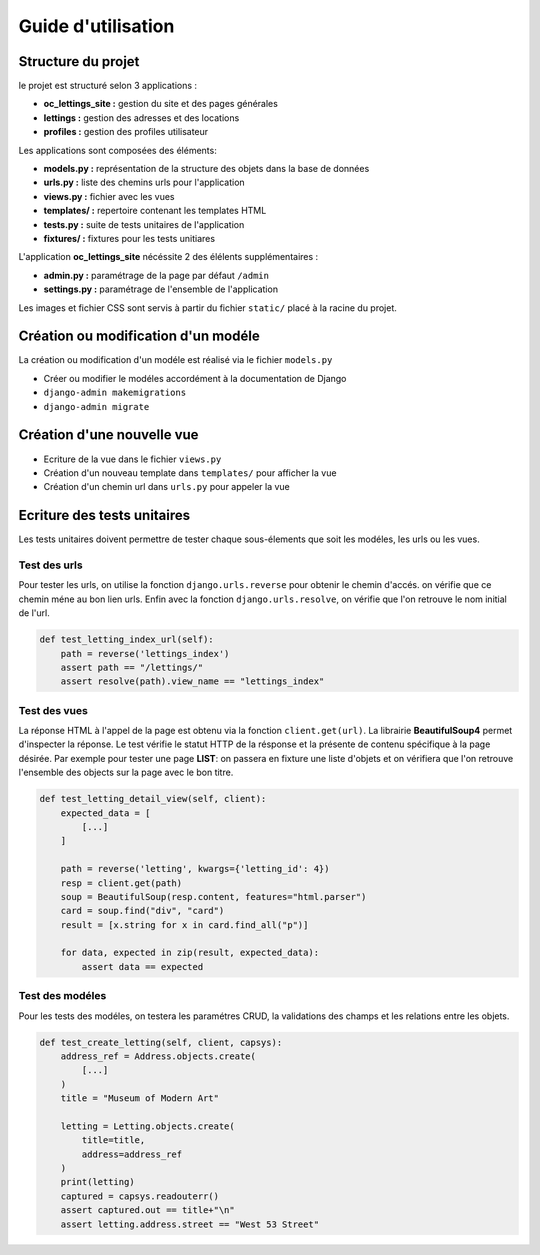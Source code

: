 Guide d'utilisation
===================
Structure du projet
^^^^^^^^^^^^^^^^^^^^
le projet est structuré selon 3 applications :

* **oc_lettings_site :** gestion du site et des pages générales
* **lettings :** gestion des adresses et des locations
* **profiles :** gestion des profiles utilisateur

Les applications sont composées des éléments:

* **models.py :** représentation de la structure des objets dans la base de données
* **urls.py :** liste des chemins urls pour l'application
* **views.py :** fichier avec les vues 
* **templates/ :** repertoire contenant les templates HTML
* **tests.py :** suite de tests unitaires de l'application
* **fixtures/ :** fixtures pour les tests unitiares

L'application **oc_lettings_site** nécéssite 2 des élélents supplémentaires :

* **admin.py :** paramétrage de la page par défaut ``/admin``
* **settings.py :** paramétrage de l'ensemble de l'application

Les images et fichier CSS sont servis à partir du fichier ``static/`` placé à la racine du projet.


Création ou modification d'un modéle
^^^^^^^^^^^^^^^^^^^^^^^^^^^^^^^^^^^^
La création ou modification d'un modéle est réalisé via le fichier ``models.py``

- Créer ou modifier le modéles accordément à la documentation de Django
- ``django-admin makemigrations``
- ``django-admin migrate``


Création d'une nouvelle vue
^^^^^^^^^^^^^^^^^^^^^^^^^^^^
- Ecriture de la vue dans le fichier ``views.py``
- Création d'un nouveau template dans ``templates/`` pour afficher la vue
- Création d'un chemin url dans ``urls.py`` pour appeler la vue

Ecriture des tests unitaires
^^^^^^^^^^^^^^^^^^^^^^^^^^^^
Les tests unitaires doivent permettre de tester chaque sous-élements que soit les modéles, les urls ou les vues.

Test des urls
""""""""""""""
Pour tester les urls, on utilise la fonction ``django.urls.reverse`` pour obtenir le chemin d'accés.
on vérifie que ce chemin méne au bon lien urls. 
Enfin avec la fonction ``django.urls.resolve``, on vérifie que l'on retrouve le nom initial de l'url.

.. code-block::

    def test_letting_index_url(self):
        path = reverse('lettings_index')
        assert path == "/lettings/"
        assert resolve(path).view_name == "lettings_index"

Test des vues
""""""""""""""
La réponse HTML à l'appel de la page est obtenu via la fonction ``client.get(url)``. 
La librairie **BeautifulSoup4** permet d'inspecter la réponse.
Le test vérifie le statut HTTP de la résponse et la présente de contenu spécifique à la page désirée. 
Par exemple pour tester une page **LIST**: on passera en fixture une liste d'objets et on vérifiera que l'on retrouve l'ensemble des objects sur la page avec le bon titre.

.. code-block::
    
    def test_letting_detail_view(self, client):
        expected_data = [
            [...]
        ]

        path = reverse('letting', kwargs={'letting_id': 4})
        resp = client.get(path)
        soup = BeautifulSoup(resp.content, features="html.parser")
        card = soup.find("div", "card")
        result = [x.string for x in card.find_all("p")]

        for data, expected in zip(result, expected_data):
            assert data == expected

Test des modéles
""""""""""""""""
Pour les tests des modéles, on testera les paramétres CRUD, la validations des champs et les relations entre les objets.

.. code-block::

    def test_create_letting(self, client, capsys):
        address_ref = Address.objects.create(
            [...]
        )
        title = "Museum of Modern Art"

        letting = Letting.objects.create(
            title=title,
            address=address_ref
        )
        print(letting)
        captured = capsys.readouterr()
        assert captured.out == title+"\n"
        assert letting.address.street == "West 53 Street"
